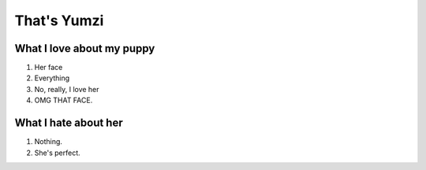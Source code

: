 ============
That's Yumzi
============



.. image:: birthday/yumzday.png
   :align: center

What I love about my puppy
==========================
#. Her face
#. Everything
#. No, really, I love her
#. OMG THAT FACE.

What I hate about her
=====================
#. Nothing.
#. She's perfect.